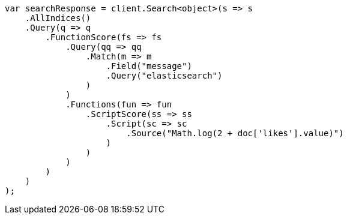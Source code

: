 // query-dsl/function-score-query.asciidoc:137

////
IMPORTANT NOTE
==============
This file is generated from method Line137 in https://github.com/elastic/elasticsearch-net/tree/master/tests/Examples/QueryDsl/FunctionScoreQueryPage.cs#L133-L181.
If you wish to submit a PR to change this example, please change the source method above and run

dotnet run -- asciidoc

from the ExamplesGenerator project directory, and submit a PR for the change at
https://github.com/elastic/elasticsearch-net/pulls
////

[source, csharp]
----
var searchResponse = client.Search<object>(s => s
    .AllIndices()
    .Query(q => q
        .FunctionScore(fs => fs
            .Query(qq => qq
                .Match(m => m
                    .Field("message")
                    .Query("elasticsearch")
                )
            )
            .Functions(fun => fun
                .ScriptScore(ss => ss
                    .Script(sc => sc
                        .Source("Math.log(2 + doc['likes'].value)")
                    )
                )
            )
        )
    )
);
----
